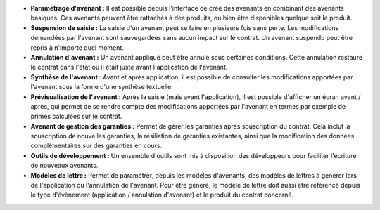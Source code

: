 - **Paramétrage d'avenant :** Il est possible depuis l'interface de créé des
  avenants en combinant des avenants basiques. Ces avenants peuvent être
  rattachés à des produits, ou bien être disponibles quelque soit le produit.

- **Suspension de saisie :** La saisie d'un avenant peut se faire en plusieurs
  fois sans perte. Les modifications demandées par l'avenant sont
  sauvegardées sans aucun impact sur le contrat. Un avenant suspendu peut être
  repris à n'importe quel moment.

- **Annulation d'avenant :** Un avenant appliqué peut être annulé sous
  certaines conditions. Cette annulation restaure le contrat dans l'état où il
  était juste avant l'application de l'avenant.

- **Synthèse de l'avenant :** Avant et après application, il est possible de
  consulter les modifications apportées par l'avenant sous la forme d'une
  synthèse textuelle.

- **Prévisualisation de l'avenant :** Après la saisie (mais avant
  l'application), il est possible d'afficher un écran avant / après, qui
  permet de se rendre compte des modifications apportées par l'avenant en
  termes par exemple de primes calculées sur le contrat.

- **Avenant de gestion des garanties :** Permet de gérer les garanties après
  souscription du contrat. Cela inclut la souscription de nouvelles garanties,
  la résiliation de garanties existantes, ainsi que la modification des données
  complémentaires sur des garanties en cours.

- **Outils de développement :** Un ensemble d'outils sont mis à disposition
  des développeurs pour faciliter l'écriture de nouveaux avenants.

- **Modèles de lettre :**  Permet de paramétrer, depuis les modèles d'avenants,
  des modèles de lettres à générer lors de l'application ou l'annulation de
  l'avenant. Pour être généré, le modèle de lettre doit aussi être référencé
  depuis le type d'évènement (application / annulation d'avenant) et le
  produit du contrat concerné.

